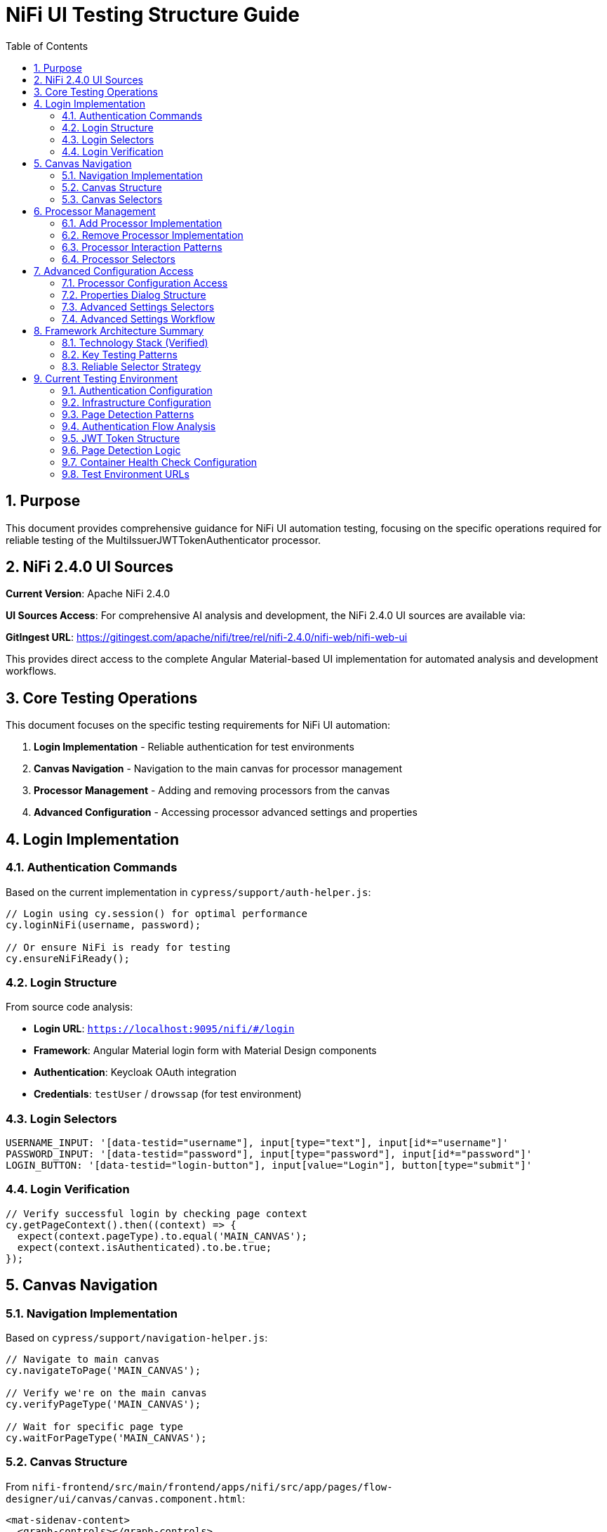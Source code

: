 = NiFi UI Testing Structure Guide
:toc: left
:toclevels: 3
:toc-title: Table of Contents
:sectnums:
:source-highlighter: highlight.js

== Purpose

This document provides comprehensive guidance for NiFi UI automation testing, focusing on the specific operations required for reliable testing of the MultiIssuerJWTTokenAuthenticator processor.

== NiFi 2.4.0 UI Sources

**Current Version**: Apache NiFi 2.4.0

**UI Sources Access**: For comprehensive AI analysis and development, the NiFi 2.4.0 UI sources are available via:

**GitIngest URL**: https://gitingest.com/apache/nifi/tree/rel/nifi-2.4.0/nifi-web/nifi-web-ui

This provides direct access to the complete Angular Material-based UI implementation for automated analysis and development workflows.

== Core Testing Operations

This document focuses on the specific testing requirements for NiFi UI automation:

1. **Login Implementation** - Reliable authentication for test environments
2. **Canvas Navigation** - Navigation to the main canvas for processor management
3. **Processor Management** - Adding and removing processors from the canvas
4. **Advanced Configuration** - Accessing processor advanced settings and properties

== Login Implementation

=== Authentication Commands

Based on the current implementation in `cypress/support/auth-helper.js`:

[source,javascript]
----
// Login using cy.session() for optimal performance
cy.loginNiFi(username, password);

// Or ensure NiFi is ready for testing
cy.ensureNiFiReady();
----

=== Login Structure

From source code analysis:

* **Login URL**: `https://localhost:9095/nifi/#/login`
* **Framework**: Angular Material login form with Material Design components
* **Authentication**: Keycloak OAuth integration
* **Credentials**: `testUser` / `drowssap` (for test environment)

=== Login Selectors
[source,javascript]
----
USERNAME_INPUT: '[data-testid="username"], input[type="text"], input[id*="username"]'
PASSWORD_INPUT: '[data-testid="password"], input[type="password"], input[id*="password"]'
LOGIN_BUTTON: '[data-testid="login-button"], input[value="Login"], button[type="submit"]'
----

=== Login Verification
[source,javascript]
----
// Verify successful login by checking page context
cy.getPageContext().then((context) => {
  expect(context.pageType).to.equal('MAIN_CANVAS');
  expect(context.isAuthenticated).to.be.true;
});
----

== Canvas Navigation

=== Navigation Implementation

Based on `cypress/support/navigation-helper.js`:

[source,javascript]
----
// Navigate to main canvas
cy.navigateToPage('MAIN_CANVAS');

// Verify we're on the main canvas
cy.verifyPageType('MAIN_CANVAS');

// Wait for specific page type
cy.waitForPageType('MAIN_CANVAS');
----

=== Canvas Structure

From `nifi-frontend/src/main/frontend/apps/nifi/src/app/pages/flow-designer/ui/canvas/canvas.component.html`:

[source,html]
----
<mat-sidenav-content>
  <graph-controls></graph-controls>
  <div id="canvas-container" 
       class="canvas-background select-none h-full w-full">
    <!-- D3.js canvas content rendered here -->
  </div>
</mat-sidenav-content>
----

=== Canvas Selectors
[source,javascript]
----
// Primary canvas selectors (verified from source code)
CANVAS_CONTAINER: '#canvas-container'                    // Primary canvas container
CANVAS_SIDENAV: 'mat-sidenav-content'                   // Angular Material container
CANVAS_SIDENAV_CONTAINER: 'mat-sidenav-container'       // Full sidenav layout

// Canvas verification
cy.get('mat-sidenav-content', { timeout: 10000 }).should('be.visible');
cy.get('#canvas-container').should('be.visible');
----

== Processor Management

=== Add Processor Implementation

Based on `cypress/support/processor-helper.js`:

[source,javascript]
----
// Add processor to canvas
cy.addProcessorToCanvas('GenerateFlowFile', {
  position: { x: 400, y: 300 },
  skipIfExists: false
});

// Open Add Processor dialog
cy.openAddProcessorDialog();

// Select processor type
cy.selectProcessorType('GenerateFlowFile');

// Confirm addition
cy.confirmProcessorAddition();
----

=== Remove Processor Implementation

[source,javascript]
----
// Remove processor by reference
cy.findProcessorOnCanvas('GenerateFlowFile').then((processor) => {
  if (processor) {
    cy.removeProcessorFromCanvas(processor);
  }
});

// Clean up all processors
cy.cleanupCanvasProcessors();
----

=== Processor Interaction Patterns
[source,javascript]
----
// Right-click for context menu
cy.get('.processor').rightclick();

// Look for context menu and delete option
cy.get('[role="menu"]').should('be.visible');
cy.get('[role="menuitem"]:contains("Delete")').click();

// Confirm deletion if dialog appears
cy.get('button:contains("Delete")').click();
----

=== Processor Selectors
[source,javascript]
----
// Processor elements (SVG-based)
PROCESSOR_GROUP: 'svg g[class*="processor"], svg g[data-type*="processor"], svg .component'
PROCESSOR_ELEMENT: '.processor, [class*="processor"], .component, .flow-component'

// Dialog selectors
ADD_PROCESSOR_DIALOG: '[role="dialog"], .dialog, .modal, .popup'
PROCESSOR_TYPE_LIST: '.processor-types, .component-list, ul, ol'
PROCESSOR_TYPE_ITEM: '.processor-type, .component-item, li, .list-item'

// Button selectors
ADD_BUTTON: 'button:contains("Add"), input[value*="Add"], .add-button'
DELETE_BUTTON: 'button:contains("Delete"), input[value*="Delete"], .delete-button'
----

== Advanced Configuration Access

=== Processor Configuration Access

Based on NiFi UI patterns and source code structure:

[source,javascript]
----
// Double-click to open processor properties
cy.findProcessorOnCanvas('GenerateFlowFile').then((processor) => {
  cy.wrap(processor.element).dblclick();
});

// Alternative: Right-click and select "Configure"
cy.get('.processor').rightclick();
cy.get('[role="menuitem"]:contains("Configure")').click();
----

=== Properties Dialog Structure
From NiFi source code analysis, processor configuration uses Angular Material dialogs:

[source,html]
----
<mat-dialog-container>
  <mat-tab-group>
    <mat-tab label="Settings">
      <!-- Basic processor settings -->
    </mat-tab>
    <mat-tab label="Properties">
      <!-- Processor properties configuration -->
    </mat-tab>
    <mat-tab label="Relationships">
      <!-- Processor relationships -->
    </mat-tab>
    <mat-tab label="Comments">
      <!-- Processor comments -->
    </mat-tab>
  </mat-tab-group>
</mat-dialog-container>
----

=== Advanced Settings Selectors
[source,javascript]
----
// Properties dialog
PROPERTIES_DIALOG: 'mat-dialog-container, .mat-dialog-container, [role="dialog"]'

// Tab navigation
PROPERTIES_TAB: 'mat-tab:contains("Properties"), .mat-tab:contains("Properties")'
SETTINGS_TAB: 'mat-tab:contains("Settings"), .mat-tab:contains("Settings")'

// Property fields
PROPERTY_INPUT: 'mat-form-field input, input[matInput], .property-input'
PROPERTY_TEXTAREA: 'mat-form-field textarea, textarea[matInput], .property-textarea'

// Dialog actions
APPLY_BUTTON: 'button:contains("Apply"), .mat-button:contains("Apply")'
CANCEL_BUTTON: 'button:contains("Cancel"), .mat-button:contains("Cancel")'
OK_BUTTON: 'button:contains("OK"), .mat-button:contains("OK")'
----

=== Advanced Settings Workflow
[source,javascript]
----
// Complete workflow to access advanced settings
cy.findProcessorOnCanvas('GenerateFlowFile').then((processor) => {
  // Open processor configuration
  cy.wrap(processor.element).dblclick();

  // Wait for properties dialog
  cy.get('mat-dialog-container').should('be.visible');

  // Navigate to Properties tab for advanced settings
  cy.get('mat-tab:contains("Properties")').click();

  // Modify properties
  cy.get('mat-form-field input[placeholder*="Property Name"]')
    .clear()
    .type('New Value');

  // Apply changes
  cy.get('button:contains("Apply")').click();

  // Verify dialog closes
  cy.get('mat-dialog-container').should('not.exist');
});
----

== Framework Architecture Summary

=== Technology Stack (Verified)
* **Framework**: Angular 19.2.14 with Angular Material 19.2.14
* **Architecture**: Nx monorepo with multiple applications
* **State Management**: NgRx 19.0.1
* **Canvas**: D3.js 7.8.5 for data visualization
* **Styling**: Tailwind CSS + Angular Material + SCSS

=== Key Testing Patterns
* **Use Angular Material selectors**: `mat-sidenav-content`, `mat-dialog-container`, `mat-tab`
* **Progressive enhancement**: Multiple selector fallbacks for robustness
* **Proper wait strategies**: Account for Angular component loading
* **Component-based testing**: Target specific Angular components
* **State-aware testing**: Consider NgRx state management

=== Reliable Selector Strategy
[source,javascript]
----
// Primary selectors (from source code analysis)
const RELIABLE_SELECTORS = {
  CANVAS: '#canvas-container',
  CANVAS_CONTAINER: 'mat-sidenav-content',
  DIALOG: 'mat-dialog-container',
  TABS: 'mat-tab-group',
  BUTTONS: 'button[mat-button], button[mat-raised-button]',
  INPUTS: 'mat-form-field input, input[matInput]'
};

// Fallback selectors for robustness
const FALLBACK_SELECTORS = {
  CANVAS: 'svg, [role="img"], .canvas',
  DIALOG: '[role="dialog"], .dialog, .modal',
  BUTTONS: 'button, input[type="button"]',
  INPUTS: 'input, textarea'
};
----

== Current Testing Environment

=== Authentication Configuration

* **Test Credentials**: `testUser` / `drowssap`
* **Authentication Method**: SingleUserLoginIdentityProvider
* **OAuth Integration**: Keycloak backend
* **Login URL**: `https://localhost:9095/nifi/#/login`

=== Infrastructure Configuration

* **NiFi Container**: Healthy and operational
* **Keycloak Container**: Healthy and operational  
* **Network Connectivity**: Services can communicate
* **Configuration Consistency**: Aligned between docker-compose.yml and NiFi config files

=== Page Detection Patterns
NiFi uses specific URL patterns for different pages:

[source,javascript]
----
// Main canvas URL patterns (verified from browser logs)
'/#/process-groups/[process-group-id]'  // Primary canvas pattern
'/#/canvas'                             // Alternative canvas pattern
'/#/login'                              // Login page pattern
----

=== Authentication Flow Analysis
Based on HAR file analysis and browser logs:

[source,javascript]
----
// Successful authentication flow
POST /nifi-api/access/token
Content-Type: application/x-www-form-urlencoded
Body: username=testUser&password=drowssap

// Expected response
HTTP 201 Created
Set-Cookie: __Secure-Authorization-Bearer=[JWT-Token]
Response: [JWT Token Body]

// Follow-up request
GET /nifi-api/flow/current-user
Cookie: __Secure-Authorization-Bearer=[JWT-Token]
----

=== JWT Token Structure
[source,json]
----
{
  "sub": "testUser",
  "aud": "https://localhost:9095",
  "preferred_username": "testUser", 
  "groups": [],
  "exp": [expiration-timestamp],
  "iat": [issued-timestamp]
}
----

=== Page Detection Logic
Updated page detection to handle NiFi's actual URL patterns:

[source,javascript]
----
// Enhanced page detection for NiFi URLs
function detectPageType(url) {
  const normalizedUrl = url.toLowerCase();

  if (normalizedUrl.includes('#/process-groups') || 
      normalizedUrl.includes('#/canvas') || 
      (normalizedUrl.includes('/nifi') && !normalizedUrl.includes('#/login'))) {
    return 'MAIN_CANVAS';
  }

  if (normalizedUrl.includes('#/login')) {
    return 'LOGIN';
  }

  return 'UNKNOWN';
}
----

=== Container Health Check Configuration
[source,yaml]
----
# Keycloak health check (working configuration)
healthcheck:
  test: ["CMD-SHELL", "timeout 3 bash -c '</dev/tcp/localhost/8080' || exit 1"]
  interval: 30s
  timeout: 10s
  retries: 3
  start_period: 60s
----

=== Test Environment URLs
* **NiFi UI**: `https://localhost:9095/nifi/`
* **NiFi API**: `https://localhost:9095/nifi-api/`
* **Keycloak**: `http://localhost:9080/`
* **Keycloak Health**: `http://localhost:9086/health`
